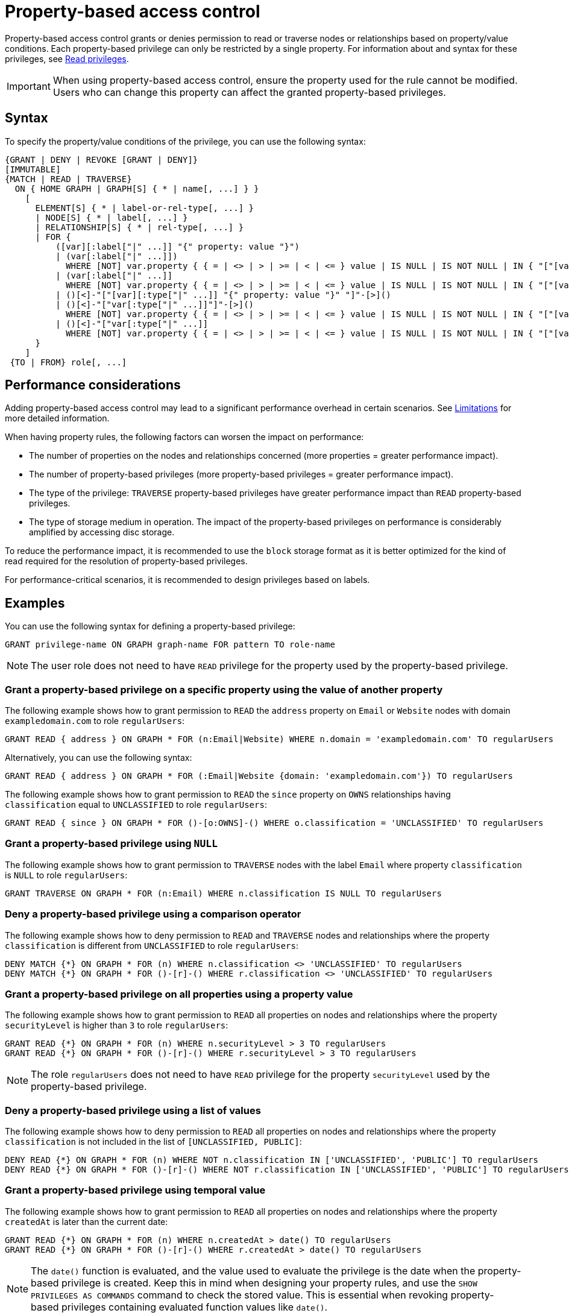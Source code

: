 :description: How to use Cypher to manage property-based access control on a graph.

////
[source, cypher, role=test-setup]
----
CREATE ROLE regularUsers;
----
////

:page-role: enterprise-edition aura-db-business-critical aura-db-dedicated

[[property-based-access-control]]
= Property-based access control

Property-based access control grants or denies permission to read or traverse nodes or relationships based on property/value conditions.
Each property-based privilege can only be restricted by a single property.
For information about and syntax for these privileges, see xref:authentication-authorization/privileges-reads.adoc[Read privileges].

[IMPORTANT]
====
When using property-based access control, ensure the property used for the rule cannot be modified.
Users who can change this property can affect the granted property-based privileges.
====


== Syntax

To specify the property/value conditions of the privilege, you can use the following syntax:

[source, syntax, role="noheader"]
----
{GRANT | DENY | REVOKE [GRANT | DENY]}
[IMMUTABLE]
{MATCH | READ | TRAVERSE}
  ON { HOME GRAPH | GRAPH[S] { * | name[, ...] } }
    [
      ELEMENT[S] { * | label-or-rel-type[, ...] }
      | NODE[S] { * | label[, ...] }
      | RELATIONSHIP[S] { * | rel-type[, ...] }
      | FOR {
          ([var][:label["|" ...]] "{" property: value "}")
          | (var[:label["|" ...]])
            WHERE [NOT] var.property { { = | <> | > | >= | < | <= } value | IS NULL | IS NOT NULL | IN { "["[value[, ...]]"]" | listParam } }
          | (var[:label["|" ...]]
            WHERE [NOT] var.property { { = | <> | > | >= | < | <= } value | IS NULL | IS NOT NULL | IN { "["[value[, ...]]"]" | listParam } } )
          | ()[<]-"["[var][:type["|" ...]] "{" property: value "}" "]"-[>]()
          | ()[<]-"["var[:type["|" ...]]"]"-[>]()
            WHERE [NOT] var.property { { = | <> | > | >= | < | <= } value | IS NULL | IS NOT NULL | IN { "["[value[, ...]]"]" | listParam } }
          | ()[<]-"["var[:type["|" ...]]
            WHERE [NOT] var.property { { = | <> | > | >= | < | <= } value | IS NULL | IS NOT NULL | IN { "["[value[, ...]]"]" | listParam } } "]"-[>]()
      }
    ]
 {TO | FROM} role[, ...]
----


== Performance considerations

Adding property-based access control may lead to a significant performance overhead in certain scenarios.
See xref:authentication-authorization/limitations.adoc#property-based-access-control-limitations[Limitations] for more detailed information.

When having property rules, the following factors can worsen the impact on performance:

* The number of properties on the nodes and relationships concerned (more properties = greater performance impact).
* The number of property-based privileges (more property-based privileges = greater performance impact).
* The type of the privilege: `TRAVERSE` property-based privileges have greater performance impact than `READ` property-based privileges.
* The type of storage medium in operation. The impact of the property-based privileges on performance is considerably amplified by accessing disc storage.

To reduce the performance impact, it is recommended to use the `block` storage format as it is better optimized for the kind of read required for the resolution of property-based privileges.

For performance-critical scenarios, it is recommended to design privileges based on labels.


== Examples

You can use the following syntax for defining a property-based privilege:

[source, syntax, role="noheader"]
----
GRANT privilege-name ON GRAPH graph-name FOR pattern TO role-name
----

[NOTE]
====
The user role does not need to have `READ` privilege for the property used by the property-based privilege.
====

=== Grant a property-based privilege on a specific property using the value of another property

The following example shows how to grant permission to `READ` the `address` property on `Email` or `Website` nodes with domain `exampledomain.com` to role `regularUsers`:

[source, syntax, role="noheader"]
----
GRANT READ { address } ON GRAPH * FOR (n:Email|Website) WHERE n.domain = 'exampledomain.com' TO regularUsers
----

Alternatively, you can use the following syntax:

[source, syntax, role="noheader"]
----
GRANT READ { address } ON GRAPH * FOR (:Email|Website {domain: 'exampledomain.com'}) TO regularUsers
----

The following example shows how to grant permission to `READ` the `since` property on `OWNS` relationships having `classification` equal to `UNCLASSIFIED` to role `regularUsers`:

[source, syntax, role="noheader"]
----
GRANT READ { since } ON GRAPH * FOR ()-[o:OWNS]-() WHERE o.classification = 'UNCLASSIFIED' TO regularUsers
----

=== Grant a property-based privilege using `NULL`

The following example shows how to grant permission to `TRAVERSE` nodes with the label `Email` where property `classification` is `NULL` to role `regularUsers`:

[source, syntax, role="noheader"]
----
GRANT TRAVERSE ON GRAPH * FOR (n:Email) WHERE n.classification IS NULL TO regularUsers
----

=== Deny a property-based privilege using a comparison operator

The following example shows how to deny permission to `READ` and `TRAVERSE` nodes and relationships where the property `classification` is different from `UNCLASSIFIED` to role `regularUsers`:

[source, syntax, role="noheader"]
----
DENY MATCH {*} ON GRAPH * FOR (n) WHERE n.classification <> 'UNCLASSIFIED' TO regularUsers
DENY MATCH {*} ON GRAPH * FOR ()-[r]-() WHERE r.classification <> 'UNCLASSIFIED' TO regularUsers
----

=== Grant a property-based privilege on all properties using a property value

The following example shows how to grant permission to `READ` all properties on nodes and relationships where the property `securityLevel` is higher than `3` to role `regularUsers`:

[source, syntax, role="noheader"]
----
GRANT READ {*} ON GRAPH * FOR (n) WHERE n.securityLevel > 3 TO regularUsers
GRANT READ {*} ON GRAPH * FOR ()-[r]-() WHERE r.securityLevel > 3 TO regularUsers
----

[NOTE]
====
The role `regularUsers` does not need to have `READ` privilege for the property `securityLevel` used by the property-based privilege.
====

=== Deny a property-based privilege using a list of values

The following example shows how to deny permission to `READ` all properties on nodes and relationships where the property `classification` is not included in the list of `[UNCLASSIFIED, PUBLIC]`:

[source, syntax, role="noheader"]
----
DENY READ {*} ON GRAPH * FOR (n) WHERE NOT n.classification IN ['UNCLASSIFIED', 'PUBLIC'] TO regularUsers
DENY READ {*} ON GRAPH * FOR ()-[r]-() WHERE NOT r.classification IN ['UNCLASSIFIED', 'PUBLIC'] TO regularUsers
----

// The last two examples were added in 5.26.

=== Grant a property-based privilege using temporal value

The following example shows how to grant permission to `READ` all properties on nodes and relationships where the property `createdAt` is later than the current date:

[source, syntax, role="noheader"]
----
GRANT READ {*} ON GRAPH * FOR (n) WHERE n.createdAt > date() TO regularUsers
GRANT READ {*} ON GRAPH * FOR ()-[r]-() WHERE r.createdAt > date() TO regularUsers
----

[NOTE]
====
The `date()` function is evaluated, and the value used to evaluate the privilege is the date when the property-based privilege is created.
Keep this in mind when designing your property rules, and use the `SHOW PRIVILEGES AS COMMANDS` command to check the stored value.
This is essential when revoking property-based privileges containing evaluated function values like `date()`.
====

[NOTE]
====
Not all temporal values are comparable, see link:{neo4j-docs-base-uri}/cypher-manual/current/syntax/operators/#cypher-ordering[Cypher Manual -> Syntax -> Operators -> Ordering and comparison of values].
====

You can show the privilege created by the command in the previous example as a revoke command by running:

[source, syntax, role="noheader"]
----
SHOW ROLE regularUsers PRIVILEGES AS REVOKE COMMANDS
----

.Result
[options="header,footer", width="100%", cols="m"]
|===
|command
|"REVOKE GRANT READ {*} ON GRAPH * FOR (n) WHERE n.createdAt > date('2024-10-25') FROM `regularUsers`"
|"REVOKE GRANT READ {*} ON GRAPH * FOR ()-[r]-() WHERE r.createdAt > date('2024-10-25') FROM `regularUsers`"
a|Rows: 2
|===

